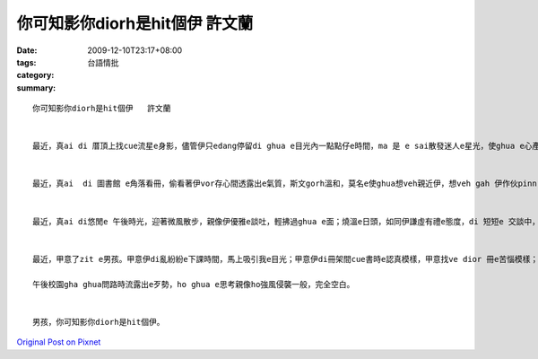 你可知影你diorh是hit個伊   許文蘭
############################################

:date: 2009-12-10T23:17+08:00
:tags: 
:category: 台語情批
:summary: 


:: 

  你可知影你diorh是hit個伊   許文蘭


  最近，真ai di 厝頂上找cue流星e身影，儘管伊只edang停留di ghua e目光內一點點仔e時間，ma 是 e sai散發迷人e星光，使ghua e心產生zit絲莫名e悸動，di  ghua眼中，伊是無可取代。


  最近，真ai  di 圖書館 e角落看冊，偷看著伊vor存心間透露出e氣質，斯文gorh溫和，莫名e使ghua想veh親近伊，想veh gah 伊作伙pinn 著冊頁翻動湧出冊芳，找cue著每zit 句zit li 之間e浪漫。


  最近，真ai di悠閒e 午後時光，迎著微風散步，親像伊優雅e談吐，輕拂過ghua e面；燒溫e日頭，如同伊謙虛有禮e態度，di 短短e 交談中，我e 心diorh像ho午後微風吹亂的湖水，vedong平靜。


  最近，甲意了zit e男孩。甲意伊di亂紛紛e下課時間，馬上吸引我e目光；甲意伊di冊架間cue書時e認真模樣，甲意找ve dior 冊e苦惱模樣；更甲意伊di

  午後校園gha ghua問路時流露出e歹勢，ho ghua e思考親像ho強風侵襲一般，完全空白。


  男孩，你可知影你diorh是hit個伊。



`Original Post on Pixnet <http://daiqi007.pixnet.net/blog/post/29970599>`_